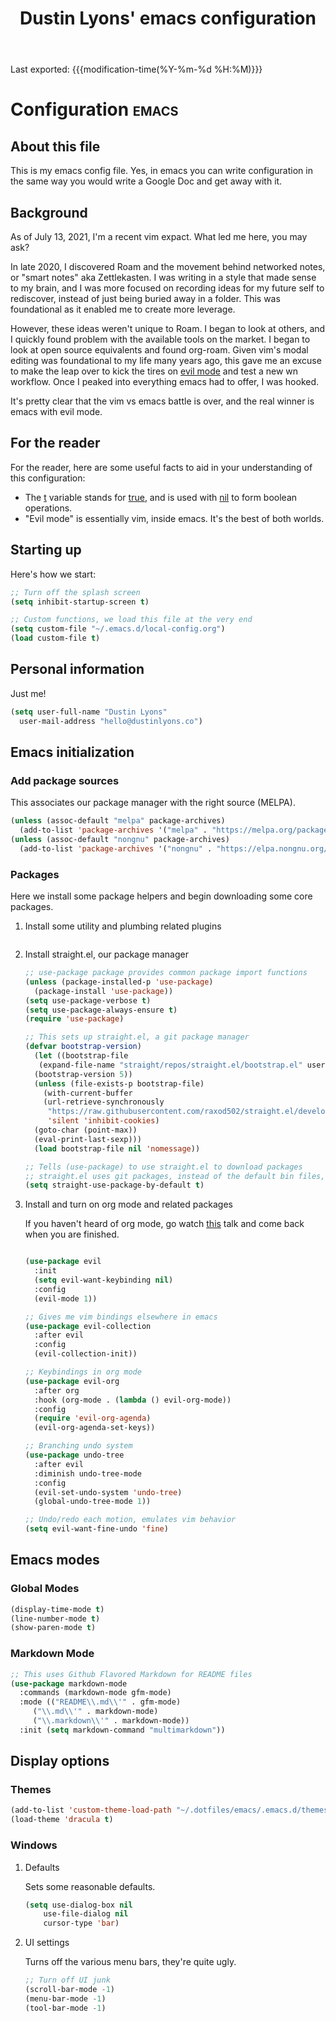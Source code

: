 #+TITLE: Dustin Lyons' emacs configuration
#+OPTIONS: toc:nil h:4

Last exported:  {{{modification-time(%Y-%m-%d %H:%M)}}}

#+TOC: headlines 4

* Configuration   :emacs:
** About this file
This is my emacs config file. Yes, in emacs you can write configuration in the same way you would write a Google Doc and get away with it.

** Background
As of July 13, 2021, I'm a recent vim expact. What led me here, you may ask?

In late 2020, I discovered Roam and the movement behind networked notes, or "smart notes" aka Zettlekasten. I was writing in a style that made sense to my brain, and I was more focused on recording ideas for my future self to rediscover, instead of just being buried away in a folder. This was foundational as it enabled me to create more leverage.

However, these ideas weren't unique to Roam. I began to look at others, and I quickly found problem with the available tools on the market. I began to look at open source equivalents and found org-roam. Given vim's modal editing was foundational to my life many years ago, this gave me an excuse to make the leap over to kick the tires on _evil mode_ and test a new wn workflow. Once I peaked into everything emacs had to offer, I was hooked.

It's pretty clear that the vim vs emacs battle is over, and the real winner
is emacs with evil mode.

** For the reader

For the reader, here are some useful facts to aid in your understanding of this configuration:

- The _t_ variable stands for _true_, and is used with _nil_ to form boolean operations.
- "Evil mode" is essentially vim, inside emacs. It's the best of both worlds.

:PROPERTIES:
:CUSTOM_ID: babel-init
:END:
<<babel-init>>

** Starting up

Here's how we start:

#+NAME: startup
#+BEGIN_SRC emacs-lisp 
  ;; Turn off the splash screen
  (setq inhibit-startup-screen t)

  ;; Custom functions, we load this file at the very end
  (setq custom-file "~/.emacs.d/local-config.org")
  (load custom-file t)
#+END_SRC

** Personal information

Just me!

#+NAME: personal-info
#+BEGIN_SRC emacs-lisp 
  (setq user-full-name "Dustin Lyons"
    user-mail-address "hello@dustinlyons.co")
#+END_SRC

** Emacs initialization

*** Add package sources

This associates our package manager with the right source (MELPA).

#+NAME: package-sources
#+BEGIN_SRC emacs-lisp 
  (unless (assoc-default "melpa" package-archives)
    (add-to-list 'package-archives '("melpa" . "https://melpa.org/packages/") t))
  (unless (assoc-default "nongnu" package-archives)
    (add-to-list 'package-archives '("nongnu" . "https://elpa.nongnu.org/nongnu/") t))
#+END_SRC

*** Packages

Here we install some package helpers and begin downloading some core packages.

**** Install some utility and plumbing related plugins
#+NAME: utility-packages
#+BEGIN_SRC emacs-lisp 
#+END_SRC
     
**** Install straight.el, our package manager
#+NAME: straight-el
#+BEGIN_SRC emacs-lisp
  ;; use-package package provides common package import functions
  (unless (package-installed-p 'use-package)
    (package-install 'use-package))
  (setq use-package-verbose t)
  (setq use-package-always-ensure t)
  (require 'use-package)

  ;; This sets up straight.el, a git package manager
  (defvar bootstrap-version)
    (let ((bootstrap-file
	 (expand-file-name "straight/repos/straight.el/bootstrap.el" user-emacs-directory))
	(bootstrap-version 5))
    (unless (file-exists-p bootstrap-file)
      (with-current-buffer
	  (url-retrieve-synchronously
	   "https://raw.githubusercontent.com/raxod502/straight.el/develop/install.el"
	   'silent 'inhibit-cookies)
	(goto-char (point-max))
	(eval-print-last-sexp)))
    (load bootstrap-file nil 'nomessage))

  ;; Tells (use-package) to use straight.el to download packages
  ;; straight.el uses git packages, instead of the default bin files, which we like
  (setq straight-use-package-by-default t)
#+END_SRC

**** Install and turn on org mode and related packages

If you haven't heard of org mode, go watch [[https://www.youtube.com/watch?v=SzA2YODtgK4][this]] talk and come back when you are finished.

#+NAME: org-mode
#+BEGIN_SRC emacs-lsp
#+END_SRC

#+NAME: evil-packages
#+BEGIN_SRC emacs-lisp 
  (use-package evil
    :init
    (setq evil-want-keybinding nil)
    :config
    (evil-mode 1))

  ;; Gives me vim bindings elsewhere in emacs
  (use-package evil-collection
    :after evil
    :config
    (evil-collection-init))

  ;; Keybindings in org mode
  (use-package evil-org
    :after org
    :hook (org-mode . (lambda () evil-org-mode))
    :config
    (require 'evil-org-agenda)
    (evil-org-agenda-set-keys))

  ;; Branching undo system
  (use-package undo-tree
    :after evil
    :diminish undo-tree-mode
    :config
    (evil-set-undo-system 'undo-tree)
    (global-undo-tree-mode 1))

  ;; Undo/redo each motion, emulates vim behavior
  (setq evil-want-fine-undo 'fine)
#+END_SRC

** Emacs modes
*** Global Modes
#+NAME: global-modes
#+BEGIN_SRC emacs-lisp 
  (display-time-mode t)
  (line-number-mode t)
  (show-paren-mode t)
#+END_SRC

*** Markdown Mode
#+NAME::markdown-mode
#+BEGIN_SRC emacs-lisp 
  ;; This uses Github Flavored Markdown for README files
  (use-package markdown-mode
    :commands (markdown-mode gfm-mode)
    :mode (("README\\.md\\'" . gfm-mode)
	   ("\\.md\\'" . markdown-mode)
	   ("\\.markdown\\'" . markdown-mode))
    :init (setq markdown-command "multimarkdown"))
#+END_SRC

** Display options
*** Themes
#+NAME: themes
#+BEGIN_SRC emacs-lisp 
  (add-to-list 'custom-theme-load-path "~/.dotfiles/emacs/.emacs.d/themes")
  (load-theme 'dracula t)
#+END_SRC

*** Windows
**** Defaults
Sets some reasonable defaults.

#+NAME: windows-reasonable-defaults
#+BEGIN_SRC emacs-lisp 
  (setq use-dialog-box nil
      use-file-dialog nil
      cursor-type 'bar)
#+END_SRC

**** UI settings
Turns off the various menu bars, they're quite ugly.

#+NAME: windows-ui-settings
#+BEGIN_SRC emacs-lisp 
  ;; Turn off UI junk
  (scroll-bar-mode -1)
  (menu-bar-mode -1)
  (tool-bar-mode -1)
#+END_SRC
